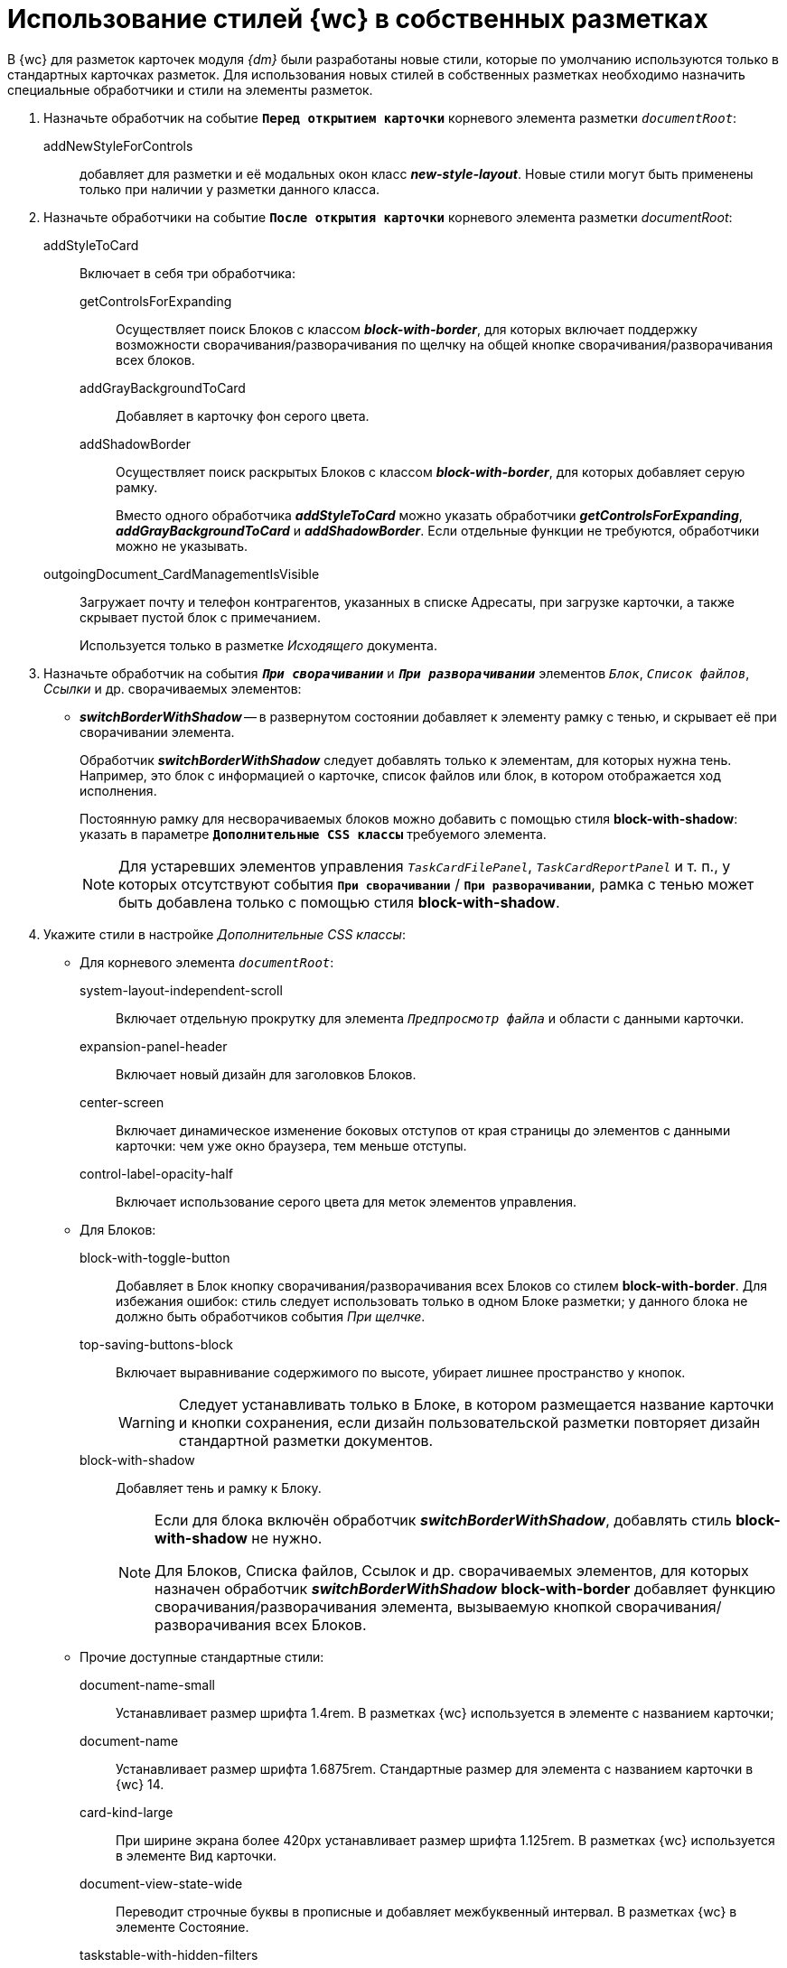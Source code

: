 = Использование стилей {wc} в собственных разметках

В {wc} для разметок карточек модуля _{dm}_ были разработаны новые стили, которые по умолчанию используются только в стандартных карточках разметок. Для использования новых стилей в собственных разметках необходимо назначить специальные обработчики и стили на элементы разметок.

. Назначьте обработчик на событие `*Перед открытием карточки*` корневого элемента разметки `_documentRoot_`:
+
addNewStyleForControls:: добавляет для разметки и её модальных окон класс *_new-style-layout_*. Новые стили могут быть применены только при наличии у разметки данного класса.
+
. Назначьте обработчики на событие `*После открытия карточки*` корневого элемента разметки _documentRoot_:
+
addStyleToCard:: Включает в себя три обработчика:

getControlsForExpanding::: Осуществляет поиск Блоков с классом *_block-with-border_*, для которых включает поддержку возможности сворачивания/разворачивания по щелчку на общей кнопке сворачивания/разворачивания всех блоков.
addGrayBackgroundToCard::: Добавляет в карточку фон серого цвета.
addShadowBorder::: Осуществляет поиск раскрытых Блоков с классом *_block-with-border_*, для которых добавляет серую рамку.
+
Вместо одного обработчика *_addStyleToCard_* можно указать обработчики *_getControlsForExpanding_*, *_addGrayBackgroundToCard_* и *_addShadowBorder_*. Если отдельные функции не требуются, обработчики можно не указывать.
+
outgoingDocument_CardManagementIsVisible:: Загружает почту и телефон контрагентов, указанных в списке Адресаты, при загрузке карточки, а также скрывает пустой блок с примечанием.
+
Используется только в разметке _Исходящего_ документа.
+
. Назначьте обработчик на события `*_При сворачивании_*` и `*_При разворачивании_*` элементов `_Блок_`, `_Список файлов_`, _Ссылки_ и др. сворачиваемых элементов:
* *_switchBorderWithShadow_* -- в развернутом состоянии добавляет к элементу рамку с тенью, и скрывает её при сворачивании элемента.
+
Обработчик *_switchBorderWithShadow_* следует добавлять только к элементам, для которых нужна тень. Например, это блок с информацией о карточке, список файлов или блок, в котором отображается ход исполнения.
+
Постоянную рамку для несворачиваемых блоков можно добавить с помощью стиля *block-with-shadow*: указать в параметре `*Дополнительные CSS классы*` требуемого элемента.
+
NOTE: Для устаревших элементов управления `_TaskCardFilePanel_`, `_TaskCardReportPanel_` и т. п., у которых отсутствуют события `*При сворачивании*` / `*При разворачивании*`, рамка с тенью может быть добавлена только с помощью стиля *block-with-shadow*.
+
. Укажите стили в настройке _Дополнительные CSS классы_:
* Для корневого элемента `_documentRoot_`:
+
system-layout-independent-scroll:: Включает отдельную прокрутку для элемента `_Предпросмотр файла_` и области с данными карточки.
expansion-panel-header:: Включает новый дизайн для заголовков Блоков.
center-screen:: Включает динамическое изменение боковых отступов от края страницы до элементов с данными карточки: чем уже окно браузера, тем меньше отступы.
control-label-opacity-half:: Включает использование серого цвета для меток элементов управления.
+
* Для Блоков:
+
block-with-toggle-button:: Добавляет в Блок кнопку сворачивания/разворачивания всех Блоков со стилем *block-with-border*. Для избежания ошибок: стиль следует использовать только в одном Блоке разметки; у данного блока не должно быть обработчиков события _При щелчке_.
top-saving-buttons-block:: Включает выравнивание содержимого по высоте, убирает лишнее пространство у кнопок.
+
WARNING: Следует устанавливать только в Блоке, в котором размещается название карточки и кнопки сохранения, если дизайн пользовательской разметки повторяет дизайн стандартной разметки документов.
+
block-with-shadow:: Добавляет тень и рамку к Блоку.
+
[NOTE]
====
Если для блока включён обработчик *_switchBorderWithShadow_*, добавлять стиль *block-with-shadow* не нужно.

Для Блоков, Списка файлов, Ссылок и др. сворачиваемых элементов, для которых назначен обработчик *_switchBorderWithShadow_* *block-with-border* добавляет функцию сворачивания/разворачивания элемента, вызываемую кнопкой сворачивания/разворачивания всех Блоков.
====
+
* Прочие доступные стандартные стили:
+
document-name-small:: Устанавливает размер шрифта 1.4rem. В разметках {wc} используется в элементе с названием карточки;
document-name:: Устанавливает размер шрифта 1.6875rem. Стандартные размер для элемента с названием карточки в {wc} 14.
card-kind-large:: При ширине экрана более 420px устанавливает размер шрифта 1.125rem. В разметках {wc} используется в элементе Вид карточки.
document-view-state-wide:: Переводит строчные буквы в прописные и добавляет межбуквенный интервал. В разметках {wc} в элементе Состояние.
taskstable-with-hidden-filters:: Скрывает фильтры в элементе Таблица исполнения.
colored-button:: Для элемента Кнопка включает использование стандартной цветовой гаммы открытой карточки.
block-border-top, block-border-right, block-border-bottom, block-border-left:: Добавляет серую линию в 1px по одной из границ элемента соответственно: верхней, правой, нижней, левой.
block-with-disclosure-body-center:: Для Блоков включает выравнивание содержимого по центру.
block-with-disclosure-resize:: Для Блока включает особый режим выравнивания дочерних блоков, если у Блока два дочерних блока шириной 50% от родительского и установленной минимальной шириной. Если ширины родительского блока достаточно для отображения обоих блоков в строку -- они будут отображаться в строку, иначе -- в столбец.
block-with-one-height:: Для Блока включает особый режим выравнивания дочерних Блоков по высоте. Всем дочерним Блокам будет установлена высота самого высокого Блока.
block-with-state-buttons:: Для Блока устанавливает особый режим выстраивания элементов Кнопка. При ширине окна меньше 421px кнопки будут размещаться вертикально с выравниванием по ширине родительского Блока.
